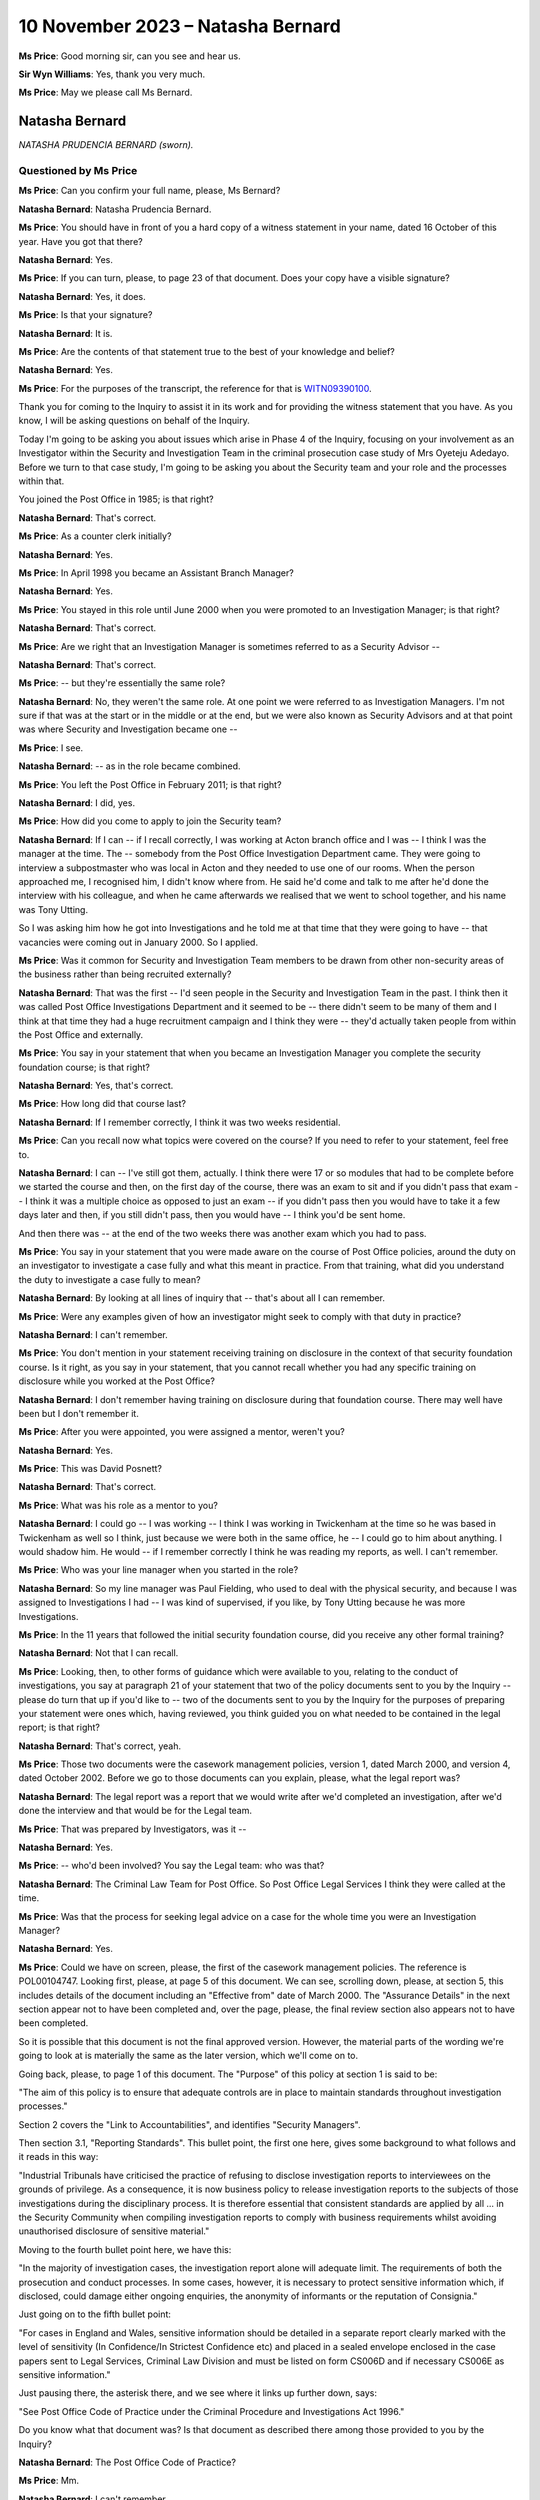 .. raw:: html

   <a id="hearing-link" href="https://www.postofficehorizoninquiry.org.uk/hearings/phase-4-10-november-2023">Official hearing page</a>

10 November 2023 – Natasha Bernard
==================================

.. raw:: html

   <details id="hearing-meta" open>
        <summary>
            <span class="open">Hide video</span>
            <span class="closed">Show video</span>
        </summary>
   <lite-youtube videoid="H-jzneenwbg" params="rel=0"></lite-youtube>
   </details>

**Ms Price**: Good morning sir, can you see and hear us.

**Sir Wyn Williams**: Yes, thank you very much.

**Ms Price**: May we please call Ms Bernard.

Natasha Bernard
---------------

*NATASHA PRUDENCIA BERNARD (sworn).*

Questioned by Ms Price
^^^^^^^^^^^^^^^^^^^^^^

**Ms Price**: Can you confirm your full name, please, Ms Bernard?

.. rst-class:: indented

**Natasha Bernard**: Natasha Prudencia Bernard.

**Ms Price**: You should have in front of you a hard copy of a witness statement in your name, dated 16 October of this year.  Have you got that there?

.. rst-class:: indented

**Natasha Bernard**: Yes.

**Ms Price**: If you can turn, please, to page 23 of that document.  Does your copy have a visible signature?

.. rst-class:: indented

**Natasha Bernard**: Yes, it does.

**Ms Price**: Is that your signature?

.. rst-class:: indented

**Natasha Bernard**: It is.

**Ms Price**: Are the contents of that statement true to the best of your knowledge and belief?

.. rst-class:: indented

**Natasha Bernard**: Yes.

**Ms Price**: For the purposes of the transcript, the reference for that is `WITN09390100 <https://www.postofficehorizoninquiry.org.uk/evidence/witn09390100-natasha-bernard-witness-statement>`_.

Thank you for coming to the Inquiry to assist it in its work and for providing the witness statement that you have.  As you know, I will be asking questions on behalf of the Inquiry.

Today I'm going to be asking you about issues which arise in Phase 4 of the Inquiry, focusing on your involvement as an Investigator within the Security and Investigation Team in the criminal prosecution case study of Mrs Oyeteju Adedayo.  Before we turn to that case study, I'm going to be asking you about the Security team and your role and the processes within that.

You joined the Post Office in 1985; is that right?

.. rst-class:: indented

**Natasha Bernard**: That's correct.

**Ms Price**: As a counter clerk initially?

.. rst-class:: indented

**Natasha Bernard**: Yes.

**Ms Price**: In April 1998 you became an Assistant Branch Manager?

.. rst-class:: indented

**Natasha Bernard**: Yes.

**Ms Price**: You stayed in this role until June 2000 when you were promoted to an Investigation Manager; is that right?

.. rst-class:: indented

**Natasha Bernard**: That's correct.

**Ms Price**: Are we right that an Investigation Manager is sometimes referred to as a Security Advisor --

.. rst-class:: indented

**Natasha Bernard**: That's correct.

**Ms Price**: -- but they're essentially the same role?

.. rst-class:: indented

**Natasha Bernard**: No, they weren't the same role.  At one point we were referred to as Investigation Managers.  I'm not sure if that was at the start or in the middle or at the end, but we were also known as Security Advisors and at that point was where Security and Investigation became one --

**Ms Price**: I see.

.. rst-class:: indented

**Natasha Bernard**: -- as in the role became combined.

**Ms Price**: You left the Post Office in February 2011; is that right?

.. rst-class:: indented

**Natasha Bernard**: I did, yes.

**Ms Price**: How did you come to apply to join the Security team?

.. rst-class:: indented

**Natasha Bernard**: If I can -- if I recall correctly, I was working at Acton branch office and I was -- I think I was the manager at the time.  The -- somebody from the Post Office Investigation Department came.  They were going to interview a subpostmaster who was local in Acton and they needed to use one of our rooms.  When the person approached me, I recognised him, I didn't know where from.  He said he'd come and talk to me after he'd done the interview with his colleague, and when he came afterwards we realised that we went to school together, and his name was Tony Utting.

.. rst-class:: indented

So I was asking him how he got into Investigations and he told me at that time that they were going to have -- that vacancies were coming out in January 2000.  So I applied.

**Ms Price**: Was it common for Security and Investigation Team members to be drawn from other non-security areas of the business rather than being recruited externally?

.. rst-class:: indented

**Natasha Bernard**: That was the first -- I'd seen people in the Security and Investigation Team in the past. I think then it was called Post Office Investigations Department and it seemed to be -- there didn't seem to be many of them and I think at that time they had a huge recruitment campaign and I think they were -- they'd actually taken people from within the Post Office and externally.

**Ms Price**: You say in your statement that when you became an Investigation Manager you complete the security foundation course; is that right?

.. rst-class:: indented

**Natasha Bernard**: Yes, that's correct.

**Ms Price**: How long did that course last?

.. rst-class:: indented

**Natasha Bernard**: If I remember correctly, I think it was two weeks residential.

**Ms Price**: Can you recall now what topics were covered on the course?  If you need to refer to your statement, feel free to.

.. rst-class:: indented

**Natasha Bernard**: I can -- I've still got them, actually.  I think there were 17 or so modules that had to be complete before we started the course and then, on the first day of the course, there was an exam to sit and if you didn't pass that exam -- I think it was a multiple choice as opposed to just an exam -- if you didn't pass then you would have to take it a few days later and then, if you still didn't pass, then you would have -- I think you'd be sent home.

.. rst-class:: indented

And then there was -- at the end of the two weeks there was another exam which you had to pass.

**Ms Price**: You say in your statement that you were made aware on the course of Post Office policies, around the duty on an investigator to investigate a case fully and what this meant in practice.  From that training, what did you understand the duty to investigate a case fully to mean?

.. rst-class:: indented

**Natasha Bernard**: By looking at all lines of inquiry that -- that's about all I can remember.

**Ms Price**: Were any examples given of how an investigator might seek to comply with that duty in practice?

.. rst-class:: indented

**Natasha Bernard**: I can't remember.

**Ms Price**: You don't mention in your statement receiving training on disclosure in the context of that security foundation course.  Is it right, as you say in your statement, that you cannot recall whether you had any specific training on disclosure while you worked at the Post Office?

.. rst-class:: indented

**Natasha Bernard**: I don't remember having training on disclosure during that foundation course.  There may well have been but I don't remember it.

**Ms Price**: After you were appointed, you were assigned a mentor, weren't you?

.. rst-class:: indented

**Natasha Bernard**: Yes.

**Ms Price**: This was David Posnett?

.. rst-class:: indented

**Natasha Bernard**: That's correct.

**Ms Price**: What was his role as a mentor to you?

.. rst-class:: indented

**Natasha Bernard**: I could go -- I was working -- I think I was working in Twickenham at the time so he was based in Twickenham as well so I think, just because we were both in the same office, he -- I could go to him about anything.  I would shadow him.  He would -- if I remember correctly I think he was reading my reports, as well. I can't remember.

**Ms Price**: Who was your line manager when you started in the role?

.. rst-class:: indented

**Natasha Bernard**: So my line manager was Paul Fielding, who used to deal with the physical security, and because I was assigned to Investigations I had -- I was kind of supervised, if you like, by Tony Utting because he was more Investigations.

**Ms Price**: In the 11 years that followed the initial security foundation course, did you receive any other formal training?

.. rst-class:: indented

**Natasha Bernard**: Not that I can recall.

**Ms Price**: Looking, then, to other forms of guidance which were available to you, relating to the conduct of investigations, you say at paragraph 21 of your statement that two of the policy documents sent to you by the Inquiry -- please do turn that up if you'd like to -- two of the documents sent to you by the Inquiry for the purposes of preparing your statement were ones which, having reviewed, you think guided you on what needed to be contained in the legal report; is that right?

.. rst-class:: indented

**Natasha Bernard**: That's correct, yeah.

**Ms Price**: Those two documents were the casework management policies, version 1, dated March 2000, and version 4, dated October 2002.  Before we go to those documents can you explain, please, what the legal report was?

.. rst-class:: indented

**Natasha Bernard**: The legal report was a report that we would write after we'd completed an investigation, after we'd done the interview and that would be for the Legal team.

**Ms Price**: That was prepared by Investigators, was it --

.. rst-class:: indented

**Natasha Bernard**: Yes.

**Ms Price**: -- who'd been involved?  You say the Legal team: who was that?

.. rst-class:: indented

**Natasha Bernard**: The Criminal Law Team for Post Office.  So Post Office Legal Services I think they were called at the time.

**Ms Price**: Was that the process for seeking legal advice on a case for the whole time you were an Investigation Manager?

.. rst-class:: indented

**Natasha Bernard**: Yes.

**Ms Price**: Could we have on screen, please, the first of the casework management policies.  The reference is POL00104747.  Looking first, please, at page 5 of this document.  We can see, scrolling down, please, at section 5, this includes details of the document including an "Effective from" date of March 2000.  The "Assurance Details" in the next section appear not to have been completed and, over the page, please, the final review section also appears not to have been completed.

So it is possible that this document is not the final approved version.  However, the material parts of the wording we're going to look at is materially the same as the later version, which we'll come on to.

Going back, please, to page 1 of this document.  The "Purpose" of this policy at section 1 is said to be:

"The aim of this policy is to ensure that adequate controls are in place to maintain standards throughout investigation processes."

Section 2 covers the "Link to Accountabilities", and identifies "Security Managers".

Then section 3.1, "Reporting Standards". This bullet point, the first one here, gives some background to what follows and it reads in this way:

"Industrial Tribunals have criticised the practice of refusing to disclose investigation reports to interviewees on the grounds of privilege.  As a consequence, it is now business policy to release investigation reports to the subjects of those investigations during the disciplinary process.  It is therefore essential that consistent standards are applied by all ... in the Security Community when compiling investigation reports to comply with business requirements whilst avoiding unauthorised disclosure of sensitive material."

Moving to the fourth bullet point here, we have this:

"In the majority of investigation cases, the investigation report alone will adequate limit. The requirements of both the prosecution and conduct processes.  In some cases, however, it is necessary to protect sensitive information which, if disclosed, could damage either ongoing enquiries, the anonymity of informants or the reputation of Consignia."

Just going on to the fifth bullet point:

"For cases in England and Wales, sensitive information should be detailed in a separate report clearly marked with the level of sensitivity (In Confidence/In Strictest Confidence etc) and placed in a sealed envelope enclosed in the case papers sent to Legal Services, Criminal Law Division and must be listed on form CS006D and if necessary CS006E as sensitive information."

Just pausing there, the asterisk there, and we see where it links up further down, says:

"See Post Office Code of Practice under the Criminal Procedure and Investigations Act 1996."

Do you know what that document was?  Is that document as described there among those provided to you by the Inquiry?

.. rst-class:: indented

**Natasha Bernard**: The Post Office Code of Practice?

**Ms Price**: Mm.

.. rst-class:: indented

**Natasha Bernard**: I can't remember.

**Ms Price**: Going further down the page please, there is, at the bottom of the page, a list of things which would count as sensitive information.

.. rst-class:: indented

**Natasha Bernard**: Mm-hm.

**Ms Price**: Going over the page, please, the first bullet point we have here:

"Heads of Security should ensure that all face reports are vetted for content before copies are supplied for disciplinary purposes."

The next bullet goes on:

"In England and Wales, Legal Services will decide what information will be disclosed to the Defence in compliance with the Criminal Procedure and Investigations Act 1996."

The next bullet point deals with failures in security or operational procedures which are identified in the course of an inquiry.  The bullet point down from that, so the fourth on this page, deals with information concerning procedural failures.  It says this:

"The issue of dealing with information concerning procedural failures is a difficult one.  Some major procedural weaknesses if they become public knowledge have the potential to assist others to commit offences against the Post Office, or to undermine the Prosecution case, or to bring Consignia into disrepute, or to harm relations with major customers such as the DSS or Girobank.  Unless the Offender states that he is aware that accounting weaknesses exist and that he took advantage of them, it is important not to volunteer that option to the Offender during interview.  The usual duties of disclosure under the Criminal Procedure and Investigations Act 1996 still apply."

You said in your statement that you remembered using this document to guide you with what needed to be contained in the legal report when you reviewed it for the purposes of preparing your statement.  Do you now remember the guidance given in this bullet point that we've just read through?  Is that familiar to you?

.. rst-class:: indented

**Natasha Bernard**: No, it's not familiar to me.

**Ms Price**: What do you understand this paragraph to be instructing someone to do, where a major procedural weakness has been identified in the course of an investigation and it had the potential to undermine the prosecution case or bring the business into disrepute?

.. rst-class:: indented

**Natasha Bernard**: It seems like it's saying that you shouldn't bring it up to the suspect offender during an interview, like volunteering that information, because it will give them a way to explain their behaviour.  That's what I'm understanding this to mean.

**Ms Price**: The terminology that was being used in this paragraph to describe someone being investigated for a potential offence is that of an offender, isn't it, on the terms of that paragraph?  Was that the terminology that was used at the time to describe a suspect.

.. rst-class:: indented

**Natasha Bernard**: Suspect offender.

**Ms Price**: Do you understand that paragraph to include an instruction that accounting weaknesses, which might be relevant to the case against the person being interviewed, should not be disclosed to the suspect at least in interview?

.. rst-class:: indented

**Natasha Bernard**: Yes.

**Ms Price**: Could we have on screen, please, version 4 of this "Casework Management" document, which is dated October 2002.  The reference is POL00104777.  Going, please, to page 6 of this document.  We see at the bottom of the page, a little further down, please, the date of October 2002.  In section 5 a bit further up, we have the "Effective date" as being from February 2002 and a last update date of November 2001. Then below that, at section 6, the "Assurance Details" give the last "Assurance Date" as 29 November 2001.

Having looked at both of these documents and having recognised them as the documents that guided you, as you say, on the content of the legal reports, can you help with the way the dates are on this document?

.. rst-class:: indented

**Natasha Bernard**: No, not at all.  I wouldn't have been involved in -- I wouldn't have been involved in drafting any of this.

**Ms Price**: Going back, please, to page 1 of this document and scrolling down a little to the second bullet point, please.  We can see that this second bullet point has changed from the last version we looked at and it says this -- the first bullet point remains materially unchanged.  The second bullet point says:

"As a consequence of this criticism there is now a necessity for Security Managers to prepare two reports, both of which are to be included within the case file.  One report is to be clearly marked 'CONFIDENTIAL': (insert name of business) and addressed to our Legal Services. The second report is to be marked 'CONFIDENTIAL': (insert name of business) and addressed 'For the attention of the Discipline Manager'.  This is known as the Conduct report."

Does that description of those two reports sound right to you in terms of the --

.. rst-class:: indented

**Natasha Bernard**: Yes.

**Ms Price**: -- reports that you made at the time?

Going over the page to page 2, please.  The second bullet point down on this page is also different from the last version, and it says:

"The Prosecution Support Office will ensure that all investigation reports are vetted for content before copies our supplied for disciplinary purposes."

Do you recall there being a Prosecution Support Office which the Post Office Security Team liaised with?

.. rst-class:: indented

**Natasha Bernard**: There was one.  There was something called the Prosecution Support Office but I can't remember where it was.  I can't remember who was in it.

**Ms Price**: One bullet point which remains unchanged in all material respects is the fifth bullet point on this page.  The wording is the same, isn't it, as the paragraph dealing with "information concerning procedural failures" in the last version we looked at, save that "Consignia" has been replaced with "our Business".

Turning, then, to the remainder of the policies you reviewed from those sent to you by the Inquiry to assist with the preparation of your statement, these are the ones listed at paragraph 20 of your statement, if you want to have that in front of you.

In respect of the Post Office policies, you say in your paragraph 21 of your statement that you do not specifically remember them, but you appreciate that you would have been aware of them at the time of your employment, but the Royal Mail Group ones you do not recall any of or you do not think you would have been aware of them at the time of your employment; is that right?

.. rst-class:: indented

**Natasha Bernard**: That's correct, yes.

**Ms Price**: Where were the Post Office policies kept so that Post Office employees could access them?

.. rst-class:: indented

**Natasha Bernard**: So I only really accessed the policies at the start.  I remember during -- either during training, either before training, during training or after training, I can't remember when, it was when we had to look at these a lot. But I don't remember where they were, where they were kept.  I don't remember.

**Ms Price**: One of the documents you list at paragraph 20 of your statement as one that you reviewed when we sent it to you is the "Disclosure of Unused Material -- Criminal Procedure and Investigations Act 1996 Codes of Practice" policy, dated May 2001.  Could we have that on screen, please.  The reference is POL00104762. Did you recognise this document when it was provided to you by the Inquiry for the purposes of preparing your statement?

.. rst-class:: indented

**Natasha Bernard**: I think I recognised the wording as opposed to the actual policy.  Like it was -- the wording was familiar to me.

**Ms Price**: Is it a document you referred to in the same way you referred to the casework management documents, in terms of guiding you?

.. rst-class:: indented

**Natasha Bernard**: Not particularly this document, but perhaps the little blue book that is what I would have in my tackle kit.  So I think that's where I recognised the wording from, as opposed to recognising the actual policy itself.

**Ms Price**: Sorry, can you just say that again?  The which book?

.. rst-class:: indented

**Natasha Bernard**: The CPIA, it was like a light blue, tiny little A5, I don't know, half the size of an A4 -- a little blue book that used to be part of my tackle kit.

**Ms Price**: I'm sorry, can I ask you to explain that expression as well?

.. rst-class:: indented

**Natasha Bernard**: So just all the equipment and stuff that we would take with us, I would have like the Police and Criminal Evidence Act in a pouch, along with the CPIA, small booklet.

**Ms Price**: So we can see from the title that this document covers the disclosure of unused material.

.. rst-class:: indented

**Natasha Bernard**: Mm-hm.

**Ms Price**: It refers in the title to the Criminal Procedure Investigation Act 1996 Codes of Practice.  We can see from the bottom of the page that it's dated May 2001.  Going to the last page, please, page 4.  We can see the last "Assurance Date" is 4 May 2001, although again the "Final Review" box appears empty.

Going back to page 1, please, the "Introduction" here explains that:

"The rules relating to the disclosure of unused material to the Defence are laid down in the Criminal Procedure and Investigations Act 1996.

"In light of the Human Rights Act 1998 the Attorney General has issued new guidelines on the disclosure of unused material.  The Guidelines clarify the responsibilities of Investigators, Disclosure Officers, Prosecutors and Defence Practitioners."

Then further down the page, please, the "General Principles" section.  There's a section here for "Investigators and Disclosure Officers" and an Investigator is defined at that first bullet point as:

"An Investigator [being] a person involved in the conduct of a criminal investigation involving Consignia.  All Investigators have a responsibility for carrying out the duties imposed on them under this Code, including in particular recording information, and retaining records of information and other material."

At the second bullet point we have this:

"Investigators and Disclosure Officers must be fair and objective and must work together with prosecutors to ensure that disclosure obligations are met.  A failure to take action leading to proper disclosure may result in a wrongful conviction.  It may alternatively lead to a successful abuse of process argument or an acquittal against the weight of the evidence."

The third bullet point:

"In discharging their obligations under the statute, code, common law and any operational instructions, investigators should always err on the side of recording and retaining material where they have any doubt as to whether it may be relevant."

Moving, then to the second bullet point on this page:

"The Disclosure Officer is the person responsible for examining material retained during an investigation, revealing material to Legal Services during the investigation and any criminal proceedings resulting from it, and certifying to Legal Services that he has done this.  Normally the Investigator and the Disclosure Officer will be the same person."

Do you recall that being the case, that the Investigator and the Disclosure Officer in a case were usually the same person?

.. rst-class:: indented

**Natasha Bernard**: No.  I never saw myself as a Disclosure Officer; I just saw myself as an Investigator but, according to this, I was both.

**Ms Price**: You say similarly in your statement that you cannot recall having any official role in relation to disclosure, other than sourcing and providing documents as and when requested. Should we take that to mean that you do not recall having been the Disclosure Officer in the cases you investigated?

.. rst-class:: indented

**Natasha Bernard**: Yes.

**Ms Price**: Having now seen the documents provided to you by the Inquiry, do you accept that, at least on some occasions, you were the Disclosure Officer in cases you were investigating?

.. rst-class:: indented

**Natasha Bernard**: Yes, I accept that now.

**Ms Price**: Going down the page, please, to the bullet point about halfway down the page, under the section in bold, this covers Disclosure Officers making sure that descriptions by Disclosure Officers in non-sensitive schedules are clear.  Then the bullet point below this says this:

"Disclosure Officers must specifically draw material to the attention of the Prosecutor for consideration where they have any doubt as to whether it might undermine the prosecution case or might reasonably be expected to assist the Defence disclosed by the accused."

At the time you were an Investigator, did you understand that you had a duty specifically to draw material to the attention of the prosecutor, where you were the Disclosure Officer, where you were in any doubt as to whether something might undermine the prosecution case or assist the defence?

.. rst-class:: indented

**Natasha Bernard**: Sorry, can you repeat that?

**Ms Price**: I'm sorry, it was a very long question.  At the time, when you were an Investigator, did you understand you to have a duty to draw material to the attention of the prosecutor where you were in any doubt as to whether it might undermine the prosecution case or assist the defence?

.. rst-class:: indented

**Natasha Bernard**: I think at the time I may not have understood it fully.  After leaving the Post Office, I went and had -- I had another job and then I decided that I wanted to get a qualification, and it was only after -- it was only doing the qualification that I think I got a better understanding of disclosing information to -- that would undermine the prosecution or assist the defence.

**Ms Price**: The bullet point below that reads:

"Disclosure Officers must seek the advice and assistance of prosecutors when in doubt as to their responsibility, and must deal expeditiously with requests by the prosecutor for further information on material which may lead to disclosure."

Who was the prosecutor in cases you investigated on behalf of the Post Office?

.. rst-class:: indented

**Natasha Bernard**: I'm guessing it would have been the Criminal Law Team, but then the prosecutor was -- I just remember Bell -- I think it was Bell Yard, that's where all the barristers were.  I don't know.

**Ms Price**: In the context of this instruction, in this document, it may be that you never went to the prosecutor to ask but, had you had a disclosure query and you'd been looking for someone to ask who was the prosecutor, who would you have gone to?

.. rst-class:: indented

**Natasha Bernard**: I would probably have asked, if I didn't -- if I was unsure where to put something when I was preparing a committal, it would be my colleagues or the Criminal Law Team or a manager.

**Ms Price**: Were you ever in any doubt about your responsibilities as they related to disclosure?

.. rst-class:: indented

**Natasha Bernard**: I don't think I fully understood, at the time, about disclosure.  I can't -- I can't really remember.

**Ms Price**: It is not referenced in this document but were you aware, when you were an Investigator, that there was an obligation on a criminal investigator to pursue lines of inquiry which pointed away from the guilt of the suspect?

.. rst-class:: indented

**Natasha Bernard**: Yes.

**Ms Price**: Turning then to the process which was followed from the start of an investigation to a prosecution being brought, you say at paragraph 18 of your statement that there was another team within the Post Office, you refer to this team as the Casework Function Team, what was that team's role?

.. rst-class:: indented

**Natasha Bernard**: I think that was the Casework Management Team and all the cases, I think, used to start, not necessarily there, because if something was reported to a line manager, then they may raise the case themselves and then inform the Casework Management Team.  But there was a team who kind of dealt with all the admin, so that when the cases will come from there, they would go to your line manager, they would then assign an Investigator and then, during the course of the investigation, the -- you may send the file back to the Casework team who would then put a memo in and then send it to the Criminal Law Team.

.. rst-class:: indented

I didn't -- I don't know what their processes were but I think that's what their -- that's what they spent their time doing.

**Ms Price**: Where a case involved a shortfall having been identified in a branch on audit, you say in your statement that the Investigation Team would get a call from the Audit Team.  Can you explain, please, what happened after that call, from an investigatory perspective?

.. rst-class:: indented

**Natasha Bernard**: So the audit -- I'm not sure if the Audit Team contacted the Casework Management Team or their line manager, who then may then escalate things but, once the call came into the Investigation team leader, it would be up to that team leader to assign -- ask an Investigator to go to the office to conduct the investigation.

**Ms Price**: You say in your statement at paragraph 15 that your role included carrying out interviews under caution of those accused of a criminal offence and you had full training on this.  Can you explain, please, what the training covered and what process you followed in your interviews? If you need to refer to paragraph 15, please do.

.. rst-class:: indented

**Natasha Bernard**: I can't remember.  I know one of the modules covered -- I think it covered interviews. I believe, during the actual training, the residential training -- I can't remember specifically about interviews.

**Ms Price**: You say in your statement that you would always inform the individual of their right to legal representation and a friend?

.. rst-class:: indented

**Natasha Bernard**: Yes.

**Ms Price**: Do you recall that?

.. rst-class:: indented

**Natasha Bernard**: Yes, I do recall that.

**Ms Price**: In general terms, do you recall there ever being an occasion when a suspect said something in interview which led to further enquiries being made by you as the Investigator?

.. rst-class:: indented

**Natasha Bernard**: I don't recall.

**Ms Price**: You don't recall whether that happened or you don't recall making further enquiries when someone said something or raised something in an interview?

.. rst-class:: indented

**Natasha Bernard**: I'm just trying to think of something specific and I can't think -- there's nothing that comes to mind but I'm sure there probably were occasions when that happened but I can't think of any -- I can't think of an example right now.

**Ms Price**: Coming, then, to the reports which you completed once an investigation was done, it appears from your statement that you recall there being at least two different reports produced by Investigators, and that's in line with the second Casework Management policy we looked at.

.. rst-class:: indented

**Natasha Bernard**: Yes.

**Ms Price**: You say at paragraph 11 you would write a report to the Contracts and Services Manager, and that was the conduct report, was it?

.. rst-class:: indented

**Natasha Bernard**: Yes.

**Ms Price**: That report was only allowed to contain facts about what happened and not an opinion?

.. rst-class:: indented

**Natasha Bernard**: That's correct, yes.

**Ms Price**: But you would also write a report to the Criminal Law Team --

.. rst-class:: indented

**Natasha Bernard**: Yes.

**Ms Price**: -- in which you could express an opinion on next steps, including a recommendation on charges; is that right?

.. rst-class:: indented

**Natasha Bernard**: Yes.

**Ms Price**: Did you have any training in criminal law to assist you in making recommendations on charges?

.. rst-class:: indented

**Natasha Bernard**: Not that I can recall.

**Ms Price**: Can you recall what test you were applying when making recommendations on charges?

.. rst-class:: indented

**Natasha Bernard**: If you'd have asked me this question without me having seen any of the documents, then I wouldn't be able to answer but, having read this, I can recall from this information the public interest test.

**Ms Price**: You say at paragraph 17 of your statement that, ultimately, any charging decision was up to the Criminal Law Team; is that right?

.. rst-class:: indented

**Natasha Bernard**: Yes, that's correct.

**Ms Price**: You reference at paragraph 11 that you thought you produced a third type of report but you can't recall now the content or purpose of that third report.  Does that remain the case or have you remembered anything further about this since preparing your statement?

.. rst-class:: indented

**Natasha Bernard**: I was convinced that there were three reports and -- but, having looked at the information, it's probably why I can't remember because there wasn't a third report.  It may have been -- I always, I just always thought there was three. I don't know -- I think I was probably wrong.

**Ms Price**: You say at paragraph 16 of your statement that, once you had written your legal report, you would submit it to the Criminal Law Team with the relevant documents?

.. rst-class:: indented

**Natasha Bernard**: Mm-hm.

**Ms Price**: Was there a checklist of steps to take and what information to obtain or any other guidance to ensure that all relevant information was sent to the Criminal Law Team?

.. rst-class:: indented

**Natasha Bernard**: I think there was something.  Now, I don't know if it was a policy or if it was something that had been made or created by a member of the Security and Investigation Team.  So like an aid for us to follow.  But I can recall that there was something but I don't know who generated it or created it.

**Ms Price**: Can you remember what it said?

.. rst-class:: indented

**Natasha Bernard**: It was similar to the Casework Management policy, so I'm guessing it was probably -- it was based on that.

**Ms Price**: As a matter of practice, what documents would you provide to the Criminal Law Team?

.. rst-class:: indented

**Natasha Bernard**: So the report; any exhibits; any witness statements that had been taken; things like notebook entries; if the customer -- sorry, if the person being interviewed had made any significant statement; any kind of schedules that had been prepared to reflect the evidence.

**Ms Price**: Were the Criminal Law Team reliant on Investigation Managers to identify potential sources of information and documents that were relevant for disclosure?

.. rst-class:: indented

**Natasha Bernard**: Yeah, I'd expect so.

**Ms Price**: Could we have on screen, please, paragraph 19 of Ms Bernard's statement, that's `WITN09390100 <https://www.postofficehorizoninquiry.org.uk/evidence/witn09390100-natasha-bernard-witness-statement>`_. It's page 5 of that document -- a little further down, just to paragraph 19.

You say here:

"Once we had carried out the investigation, we would submit the case to the Criminal Law Team who would look at the evidence and draft advice on prosecution.  If prosecution was going ahead, we would prepare the committal and issue the summons."

Who decided whether a prosecution was going ahead?

.. rst-class:: indented

**Natasha Bernard**: The Criminal Law Team or -- I don't know if it was down to a particular person.  I remember vaguely prosecution authority but that's not from memory, that's only through reading this bundle.  So it would come from them whether we were going to prosecute.

**Ms Price**: Sorry it would come from who?

.. rst-class:: indented

**Natasha Bernard**: The Criminal Law Team in their advice.

**Ms Price**: Did that change at all, as far as you can recall, in the 11 years you were an Investigation Manager?

.. rst-class:: indented

**Natasha Bernard**: I don't recall.

**Ms Price**: Can you recall any times where the Criminal Law Team recommended that no further action be taken in respect of the case?

.. rst-class:: indented

**Natasha Bernard**: Are you talking specifically about audit shortages, or any?

**Ms Price**: Well, any cases across the board, to start with?

.. rst-class:: indented

**Natasha Bernard**: Yes, I think -- I can't remember specifically but, yes, I'm sure there was.

**Ms Price**: Can you remember any audit shortages --

.. rst-class:: indented

**Natasha Bernard**: Where?

**Ms Price**: -- cases where the Criminal Law Team advised no further action, as opposed to prosecution?

.. rst-class:: indented

**Natasha Bernard**: I wouldn't be able to name a case, no.

**Ms Price**: In terms of your involvement in disclosure after the decision had been made to proceed to prosecution, you say in your statement that the Criminal Law Team would list additional documents and evidence that they required and it was your job to source and provide this.  Other than responding to requests from them for documents, did the Investigation Team conduct any further evidential inquiries themselves of their own initiative, after the decision had been made to proceed with the prosecution?

.. rst-class:: indented

**Natasha Bernard**: I think then an Investigator would -- if there was something that they felt needed to be included that wasn't listed in the advice, that they would do that, yes.

**Ms Price**: Could we have on screen, please, document reference POL00026980.

This is a "Schedule of Sensitive Material", which appears to have been prepared by you when acting in the role of Disclosure Officer.  So we can see your name at the bottom there and the declaration at the top:

"The Disclosure Officer believes that the following material, which does not form part of the prosecution case, IS SENSITIVE."

The copy on screen has the signature redacted out but I understand you've been provided with a copy without the redaction; is that right?

.. rst-class:: indented

**Natasha Bernard**: That's correct, yes.

**Ms Price**: Can you confirm, please, that it is your signature underneath the redaction?

.. rst-class:: indented

**Natasha Bernard**: Yes, I can confirm that.

**Ms Price**: This document is dated 15 January 2010.  There's just one item listed on this schedule and in the "Description" column it is:

"Article relating to integrity of Horizon system, supplied with accompanying letter by defendant."

Can you recall anything about this article now?

.. rst-class:: indented

**Natasha Bernard**: No.

**Ms Price**: Would you have read the article, given that you were providing comment on it in this document?

.. rst-class:: indented

**Natasha Bernard**: If I was supplied with it I would like to think that I read it, yes.

**Ms Price**: The reason that this was said to be sensitive was that it could be used as mitigation, ie to blame Horizon system for loss.  On the face of this, if a document were thought potentially to benefit the defence in this way, was this not a case for disclosure, as opposed to against it?

.. rst-class:: indented

**Natasha Bernard**: I would say, yes, now.

**Ms Price**: The placing of an item on a sensitive schedule meant that the defence would not be made aware of it.  Did you understand that at the time, in general, about sensitive schedules?

.. rst-class:: indented

**Natasha Bernard**: Yes, but, looking at this, I thought this had come from the defence.

**Ms Price**: Was the only sensitivity here that the article was unhelpful to the Post Office?

.. rst-class:: indented

**Natasha Bernard**: I don't know.

**Ms Price**: Was this the first time that you became aware of anyone questioning the Horizon system and blaming it for loss or had you been made aware of this before?

.. rst-class:: indented

**Natasha Bernard**: I don't recall.  I don't recall when I learned about the Horizon system.  If I hadn't have seen this, I would have probably said that I didn't know about it until after I left.

**Ms Price**: Setting aside the fact that this document appears to have come from the defendant, do you recognise now that the justification given on this schedule was not a proper justification for the inclusion of material on a sensitive schedule?

.. rst-class:: indented

**Natasha Bernard**: Yes.

**Ms Price**: Sir, if it is convenient to you, may I ask that we take the morning break a little early.  I've just finished one topic and the next topic is a little lengthier.

**Sir Wyn Williams**: Yes, by all means.  So what's the time by now?  Well, we'll call it 10.55, so 11.10?

**Ms Price**: Yes, sir, thank you.

**Sir Wyn Williams**: Fine.

*(10.53 am)*

*(A short break)*

*(11.10 am)*

**Ms Price**: Hello, sir.  Can you see and hear us?

**Sir Wyn Williams**: Yes, thank you.

**Ms Price**: Could we have on screen, please, paragraph 38 of Ms Bernard's statement.  That is `WITN09390100 <https://www.postofficehorizoninquiry.org.uk/evidence/witn09390100-natasha-bernard-witness-statement>`_, page 13 of that document. Paragraph 38 reads:

"I can also recall having training on how the Horizon system worked and that it essentially worked as a giant calculator."

This description of Horizon as a giant calculator, where or who did that come from?

.. rst-class:: indented

**Natasha Bernard**: That was just how we referred to it.

**Ms Price**: What did you understand by that?

.. rst-class:: indented

**Natasha Bernard**: That it was just like a calculator.  You know, whatever you put into it, it calculated it and threw it out.

**Ms Price**: What did your training on Horizon consist of?

.. rst-class:: indented

**Natasha Bernard**: So to start with, when I first joined the Post Office, there wasn't any Horizon or anything. I don't remember when but there was a system called ECCO that came next and I was very familiar with that, and then, when I was working at Acton and I was -- Acton branch office, and I was due to start working as an Investigator in the June, I don't remember if Horizon had come in to Acton at that point.

.. rst-class:: indented

When I started work as an Investigator, I think it was a case -- it wasn't formal training, I think it was a case of just going -- I used to work at Croydon, the offices there and there was a branch office downstairs.  And I think it was a case of just arranging with the Branch Manager to go and sit behind someone for a few days.  So it was just sitting next to somebody and watching them.  There was no -- it wasn't -- as far as I can recall.

**Ms Price**: You say in your statement that, when you were investigating an investigation for a shortfall, you would usually request :abbr:`ARQ (Audit Record Query)` data from Fujitsu as part of your investigation and that you did that as a matter of course.  Do you recall, though, there being a limit on the number of ARQ requests which could be provided by Fujitsu?

.. rst-class:: indented

**Natasha Bernard**: Yes.

**Ms Price**: Do you ever recall being told you could not have the :abbr:`ARQ (Audit Record Query)` data in a case because of those limits?

.. rst-class:: indented

**Natasha Bernard**: Not that you couldn't have it but that you might have to wait until the following month.  I think it was -- there was a limit to the amount that could be requested during a particular period. So you may have to wait until the start of the next period to request something.

**Ms Price**: You say at paragraph 46 of your statement, and if we can go to that, please, this is page 15, you say:

"I cannot recall whether or not the data was provided to the subpostmaster but I assume that it would have been during disclosure.  If relevant, an extract from a report might be provided to the Criminal Law Team within the investigation documents."

So you assume that it would have been provided during disclosure.  Do you know that that was the case?

.. rst-class:: indented

**Natasha Bernard**: No.  I can only assume that it was -- that -- provided to the subpostmaster.

**Ms Price**: You say that an extract was provided to the Criminal Law Team rather than the full :abbr:`ARQ (Audit Record Query)` data. So can you just explain what that extract might be?

.. rst-class:: indented

**Natasha Bernard**: So this could be anything, not just necessarily :abbr:`ARQ (Audit Record Query)` data.  It could be a schedule that was prepared, it could be, let's say, an extract -- if we had -- at the time of the audit, we'd asked the auditor to run off the reports from the Horizon system, it may be that you'd look through it and you might just photocopy an extract from that.

**Ms Price**: From Fujitsu, you recall dealing with Penny Thomas but not Gareth Jenkins; is that right?

.. rst-class:: indented

**Natasha Bernard**: That's correct.

**Ms Price**: How often would you speak to Penny Thomas?

.. rst-class:: indented

**Natasha Bernard**: I don't know.  Not on a regular basis.

**Ms Price**: Was she the person that you regularly spoke to when you asked for :abbr:`ARQ (Audit Record Query)` data?

.. rst-class:: indented

**Natasha Bernard**: Do you know, I don't remember how we had to request the information.  I don't think it involved a phone call.  There was probably a process in place but I don't remember what that process was.  I can't imagine it was phoning her and asking her.

**Ms Price**: Just trying to understand the context in which you recall dealing with Penny Thomas, can you help with that at all?

.. rst-class:: indented

**Natasha Bernard**: I remember speaking to her and I know I met her but I can't recall what the conversation was about or ...

**Ms Price**: In cases involving Horizon data, how was a financial loss or shortfall proved?

.. rst-class:: indented

**Natasha Bernard**: The auditors would verify the cash and stock that was on hand at the audit, and then that would be compared to what the Horizon system says and the difference would either show an over or a short.  That's my understanding.

**Ms Price**: David Posnett was your mentor.

.. rst-class:: indented

**Natasha Bernard**: Mm-hm.

**Ms Price**: Did he remain your mentor for the whole time you were an Investigator?

.. rst-class:: indented

**Natasha Bernard**: No, he would be somebody, as well as anybody else in the Investigation Team.  I could go to any one of them.

**Ms Price**: Did he ever discuss with you any problems with the functioning of the Horizon system?

.. rst-class:: indented

**Natasha Bernard**: I don't recall that.

**Ms Price**: Did he or anyone else ever discuss with you the potential for problems with the system to impact upon a subpostmaster's ability to balance in branch?

.. rst-class:: indented

**Natasha Bernard**: I don't remember any conversations about the Horizon system.

**Ms Price**: It may follow but were you ever aware, in the time you were an Investigator with the Post Office, that balancing problems could result from bugs, errors or defects in the system?

.. rst-class:: indented

**Natasha Bernard**: No.

**Ms Price**: I'd like to turn, please, to your involvement in the investigation of Mrs Adedayo.  You say in your statement that you have no direct memory of this case.  Does that remain the case now?

.. rst-class:: indented

**Natasha Bernard**: Yes.

**Ms Price**: Having seen the documents sent to you by the Inquiry, can you explain, please, how you came to be involved in Mrs Adedayo's case?

.. rst-class:: indented

**Natasha Bernard**: I think -- looking at the documentation, I was asked to attend the office.  I don't know who asked me but I was asked to go and attend the office.  I don't remember how I got there. I don't remember if I took a train or if somebody picked me up.  I don't remember at all.

**Ms Price**: You cover your involvement in your statement starting at paragraph 54, so please do have that in front of you if it would help.  It appears from paragraph 54 and the underlying documents, that you went to the branch on 5 September 2005 to commence an investigation after the audit identified an apparent shortfall of £52,864.08. It's the figure you give in your statement.  Is it right that you attended with your colleague, Adrian Morris?

.. rst-class:: indented

**Natasha Bernard**: Yes, that's correct.

**Ms Price**: You say that you introduced yourself to Mrs Adedayo, do you know what you would have said to her about your role?

.. rst-class:: indented

**Natasha Bernard**: That we're here to talk to her about the audit shortage, probably something like that.

**Ms Price**: You say she agreed to a voluntary interview. What steps did you take to investigate the case before you interviewed Ms Adedayo?

.. rst-class:: indented

**Natasha Bernard**: I would probably have spoken to the auditors. I don't recall.

**Ms Price**: Did you seek to obtain any evidence before the interview?

.. rst-class:: indented

**Natasha Bernard**: I don't -- I can't remember.  I don't know.

**Ms Price**: It appears from the content of the interview that you were in possession of a note which was signed by Mrs Adedayo and witnessed by the auditor on the day of the audit.  Have you now seen a copy of that note?

.. rst-class:: indented

**Natasha Bernard**: Yes.

**Ms Price**: Was this provided to you by the auditor on the day of the audit?

.. rst-class:: indented

**Natasha Bernard**: That's what I would assume, yes.

**Ms Price**: Can we have that note on screen, please.  It is OADE0000001.  We see at the bottom left there "Witnessed by JR Valan".  That was the Auditor, was it?

.. rst-class:: indented

**Natasha Bernard**: Well, it says "Deepak".  I don't know who JR Valan is.  I'm guessing.  I think it says Deepak Valani.

**Ms Price**: We have the audit report from 5 September and that is signed by the Branch Auditor Deepak Valani --

.. rst-class:: indented

**Natasha Bernard**: Mm-hm.

**Ms Price**: -- and we can see that it is signed, although that signature is redacted, by Mrs Adedayo a little further down.

At the top of this note, Mrs Adedayo used the word "confessed".  It says, "confessed the auditor".  Was it usual for a subpostmaster to sign confession documents in front of an Auditor on the day of an audit revealing a shortfall?

.. rst-class:: indented

**Natasha Bernard**: I've known Auditors in the past who, if the subpostmaster says something, they may either write a note at the time or ask the person making the statement to write it out at the time.

**Ms Price**: There are obvious problems, are there not, with this being done on the spot like this, before a subpostmaster has had the opportunity to consider the position or take legal advice; would you agree with that?

.. rst-class:: indented

**Natasha Bernard**: I wasn't there when -- I don't know what the circumstances of this was.  I wasn't there.

**Ms Price**: Did you ask what the circumstances were?

.. rst-class:: indented

**Natasha Bernard**: I don't remember.

**Ms Price**: Because Auditors are not trained in the conduct of criminal investigations, are they, and none of the safeguards of an interview are present in these circumstances --

.. rst-class:: indented

**Natasha Bernard**: Mm-hm.

**Ms Price**: -- are they?

.. rst-class:: indented

**Natasha Bernard**: I agree with that, yeah.

**Ms Price**: Do you recall being told anything by the Auditor about the circumstances in which this note came into being?

.. rst-class:: indented

**Natasha Bernard**: I don't remember.

**Ms Price**: Did you give any consideration to the possibility that an Auditor may have said or done something that made both the written note and the subsequent confession in interview unreliable?

.. rst-class:: indented

**Natasha Bernard**: No.

**Ms Price**: Coming to the interview, you have said in your statement that your practice was always to inform an individual being interviewed of their right to legal representation and a friend. What did you say to Mrs Adedayo about her legal rights at the start of and during the interview? I think you've had the opportunity to read the transcripts of that interview now.

.. rst-class:: indented

**Natasha Bernard**: I'm sorry, can you say that again?

**Ms Price**: Putting it a different way.  In this case, did you do that?  Did you tell Mrs Adedayo about her legal rights at the start of the interview?

.. rst-class:: indented

**Natasha Bernard**: Er ...

**Ms Price**: We can look to that interview, if it helps you.

.. rst-class:: indented

**Natasha Bernard**: Yes, please.  I mean, yes, I would say I did, without looking at it.

**Ms Price**: So the reference is `POL00066742 <https://www.postofficehorizoninquiry.org.uk/evidence/pol00066742-note-oyeteju-adedayo-interview>`_.

.. rst-class:: indented

**Natasha Bernard**: Yeah.

**Ms Price**: Starting on page 3 of that document, going about halfway down and in bold, by Natasha Bernard at 00.01.43, you appear to be providing the caution.

.. rst-class:: indented

**Natasha Bernard**: Mm-hm.

**Ms Price**: Do you have the hard copy in front of you?

.. rst-class:: indented

**Natasha Bernard**: Yes, I do.

**Ms Price**: You do.  Do you want to just have a look through and check if you can answer the question based on having a look?  Looking, for example, at page 7, if we can have page 7 on the screen as well, please.

Further down the page, please.

.. rst-class:: indented

**Natasha Bernard**: Yeah, she was offered a solicitor.

**Ms Price**: I'm sorry, your answer wasn't quite caught there by -- it won't be caught by the transcriber. Can you say that again?

.. rst-class:: indented

**Natasha Bernard**: She was offered -- yeah, she was asked if she wanted to speak to a solicitor or if she wanted legal representation.

**Ms Price**: The note which we've just looked at, you asked Mrs Adedayo to read that note out in her interview, didn't you?  If we need to go to that section of interview, we can.

.. rst-class:: indented

**Natasha Bernard**: Yes, please.

**Ms Price**: It's page 25 of the document we just had up `POL00066742 <https://www.postofficehorizoninquiry.org.uk/evidence/pol00066742-note-oyeteju-adedayo-interview>`_, page 25, please.

.. rst-class:: indented

**Natasha Bernard**: Oh, yes.

**Ms Price**: So you say, three entries down:

"Yeah, I've got that note here in front of me.  Can you read it out for me please?"

Mrs Adedayo does read it out.

.. rst-class:: indented

**Natasha Bernard**: Mm-hm.

**Ms Price**: Just beneath that, you say:

"All right, and you signed that?"

The response is, "Yup".

"You agree you wrote that?

"Yes, oh yes."

Then you note it's been witnessed by the Auditor.  Over the page:

"Okay, he's signed that as well."

.. rst-class:: indented

**Natasha Bernard**: Mm-hm.

**Ms Price**: Looking further down that page, did you ask Mrs Adedayo about the circumstances in which the note came to be written and witnessed by the Auditor?

.. rst-class:: indented

**Natasha Bernard**: It doesn't appear so, no.

**Ms Price**: Did you ask her whether what she said in it was correct?

.. rst-class:: indented

**Natasha Bernard**: I don't think so.

**Ms Price**: But you did, on page 26, if we can go to the top of the page again, please, three entries down, give Mrs Adedayo an opportunity to explain the shortage that we have in the Post Office Accounts.

.. rst-class:: indented

**Natasha Bernard**: Sorry, can you say that again?

**Ms Price**: Yes.  Yes, that third entry there says:

"Okay, um, well what I want to do now, is to give you an opportunity to explain erm, the shortage that we have in the post office accounts."

So you were giving her an opportunity to explain the shortage.

.. rst-class:: indented

**Natasha Bernard**: Yes.

**Ms Price**: Before you asked that question -- or at any point before this -- did you explain to Mrs Adedayo what the basis was for saying there was a shortage?

.. rst-class:: indented

**Natasha Bernard**: No, it doesn't appear so.

**Ms Price**: What explanation was given by Mrs Adedayo in this interview to you?

.. rst-class:: indented

**Natasha Bernard**: The explanation for?

**Ms Price**: For the shortage?

.. rst-class:: indented

**Natasha Bernard**: The shortage?  That she'd used the money to pay people that she'd borrowed money from.

**Ms Price**: Did you manage to pinpoint with any precision what amounts Mrs Adedayo was saying were paid to her lenders and when?

.. rst-class:: indented

**Natasha Bernard**: Only from what's in the tape summary.  So it seems like there was £10,000 initially, followed by two amounts of £20,000, during the months just before the audit shortage was identified.

**Ms Price**: Did you seek any further evidence following the interview with Mrs Adedayo as to the payments of those amounts?

.. rst-class:: indented

**Natasha Bernard**: I'm sorry, I don't know what you mean.

**Ms Price**: Did you ask Mrs Adedayo for any documentation relating to the payment of those sums?

.. rst-class:: indented

**Natasha Bernard**: During the interview.

**Ms Price**: After the interview, did you make any further enquiries?

.. rst-class:: indented

**Natasha Bernard**: I can't remember.

**Ms Price**: Was any data sought from Horizon -- sorry, was any data sought from Fujitsu in this case, whether any :abbr:`ARQ (Audit Record Query)` data or other type of data?

.. rst-class:: indented

**Natasha Bernard**: I don't know if there was but if, there was, it would have been -- it would have made up part of the case file.  It would have been in the exhibits.

**Ms Price**: You wrote your report for the Criminal Law Team after the interview.  Can we have that on screen, please.  It is `POL00044366 <https://www.postofficehorizoninquiry.org.uk/evidence/pol00044366-report-theftfalse-accounting-oyeteju-adedayo>`_, and if we can go, please, to the fifth page of that. Scrolling down, please, you can see your name there and the date of 8 September 2005.  Going back to the first page, please and scrolling down a bit, we can see there the identification of the "Designated Prosecution Authority" --

.. rst-class:: indented

**Natasha Bernard**: Mm-hm.

**Ms Price**: -- who is listed as Tony Utting.

.. rst-class:: indented

**Natasha Bernard**: Mm-hm.

**Ms Price**: Is that right?

.. rst-class:: indented

**Natasha Bernard**: Yes, it is.

**Ms Price**: The discipline manager is Keith Long.  Have you reviewed this document for the purposes of preparing your statement?  Have you read it?

.. rst-class:: indented

**Natasha Bernard**: I read it but I don't know if I read it before or after we did the -- I think probably during the witness statement, yes.

**Ms Price**: Okay.  But you have, at this point in time, read it --

.. rst-class:: indented

**Natasha Bernard**: I've read it, yes.

**Ms Price**: -- since the Inquiry sent it to you?

.. rst-class:: indented

**Natasha Bernard**: Yes.

**Ms Price**: You gave a recommendation as to charge in this report and, if we can turn to page 5 of the document, it's one line at the top:

"Given the admissions made by Mrs ADEDAYO there is no reason why she should not be charged with false accounting."

What was the basis for this conclusion?

.. rst-class:: indented

**Natasha Bernard**: I would probably have looked at false accounting and see if it met all the points, if that makes sense.

**Ms Price**: Mrs Adedayo having said what she did in interview and having read the note, as far as you were concerned, was that the end of the enquiries into the shortfall?

.. rst-class:: indented

**Natasha Bernard**: I don't remember.

**Ms Price**: Mrs Adedayo was prosecuted following advice from the Criminal Law Team in this case.  What further involvement did you have in the case once this decision was made?  If you need to refer to your statement, please do.

.. rst-class:: indented

**Natasha Bernard**: Is this after -- are you asking after she was prosecuted?

**Ms Price**: Yes.

.. rst-class:: indented

**Natasha Bernard**: I don't recall having anything further to do, unless there was any kind of financial investigation afterwards.

**Ms Price**: If you can look, please, to paragraph 67 of your statement.

If we can have that up, please, on screen it's `WITN09390100 <https://www.postofficehorizoninquiry.org.uk/evidence/witn09390100-natasha-bernard-witness-statement>`_, page 21, please.

Just before we come to paragraph 67 you, say at paragraph 66:

"I do not think that I was the Disclosure Officer in this case and I cannot remember ever holding this official title."

We've been to the other schedule and I think you've revised your evidence on that point.

Do you remember giving any consideration to disclosure in this case?

.. rst-class:: indented

**Natasha Bernard**: I don't remember.

**Ms Price**: Paragraph 67, you refer here to a memo from Debbie Helszajn, which states that:

"... Mrs Adedayo appeared at Chatham Magistrates Court on 19 January 2006 and pleaded guilty to the three charges and accepted the further offences set out in the Schedule of TICs.  She advises that I should attend the sentencing hearing.  This was a normal course of action as all Investigation Managers were asked to attend sentencing hearings and write something up after the sentencing to conclude the case.  I have no direct memory of the sentencing hearing and therefore cannot confirm whether or not I did actually attend.  However, it would not have been unusual for me to arrange for someone else from the team to go in my place if I could not attend."

Can we take it that you can't help any further than that as to whether you actually did attend the sentencing?

.. rst-class:: indented

**Natasha Bernard**: I don't think I did because -- but then I don't know.  I've seen in the documentation there was some reference to somebody doing a full report and I think that person was called John Thornewell, following -- so I think maybe -- it wasn't unusual -- because I lived in Croydon and this was Maidstone or somewhere, that Legal Services may have said that we're going to be sending somebody anyway.  So I don't remember going.

**Ms Price**: You have now, I think, read the statement from Mrs Adedayo that she gave for the purposes of this Inquiry and read the transcript of her evidence given in the Human Impact hearings; is that right?

.. rst-class:: indented

**Natasha Bernard**: Yes.

**Ms Price**: Could we have the transcript of Mrs Adedayo's oral evidence to the Inquiry on screen, please. It is INQ00001039.  I'm going, please, to page 21 of that document.

There are some internal page numbers on the bottom of each of the four squares of this page. At internal page 81, Mrs Adedayo was asked about her interview with you and Adrian Morris.  At the top of page 82, she is asked what evidence was produced to her to evidence the shortfall and she says underneath that, three lines down:

"... the cash accounts, the report from the computer [that] was the only thing they showed me ..."

Then she is asked this is line 13:

"Did you ask whether anyone else had experienced discrepancies?"

The answer was this:

"I did.  When we went downstairs and the argument was going backwards and forwards I turned around and I said, 'Has anyone else experienced this?'  They turned around, they said 'Have you heard of it?  Have you heard of it anywhere?'  I said 'No', which is true, 'I didn't hear anything about it'.  They said, 'Well, there you are, it's peculiar to you'.

"And that was when I thought, 'In the whole of the United Kingdom only me?'  I didn't know what to do.  That was when I started inventing the story because if I'm the only one in the United Kingdom, who is going to listen to me?"

Can you recall a conversation to this effect happening before the interview or at any point?

.. rst-class:: indented

**Natasha Bernard**: Not at all.

**Ms Price**: Are you saying that that conversation didn't happen or that you can't recall whether it did?

.. rst-class:: indented

**Natasha Bernard**: I think if it did happen, I would have remembered it.

**Ms Price**: Sir, those are all the questions that I have for Ms Bernard.  There are some questions from Core Participants.  Shall I proceed to turn to them?

**Sir Wyn Williams**: Yes, please.  Yes.

**Ms Price**: I think starting with Ms Page.

Questioned by Ms Page
^^^^^^^^^^^^^^^^^^^^^

**Ms Page**: Ms Bernard, I act for a number of subpostmasters, including Ms Adedayo who sits to my right.

Now, I'd like to go back to the interview transcript, first of all, because what I'd like to do is look at what was said to you about the supposed £50,000 that was mentioned first of all in the written document, and then questions were asked in the interview about it.  So if we go to `POL00066742 <https://www.postofficehorizoninquiry.org.uk/evidence/pol00066742-note-oyeteju-adedayo-interview>`_, please.  If we go down, first of all, to page 28, Mrs Adedayo says:

"So that I can put the money back.  It wasn't intentional, doing it at all.  So I get them the £20,000 at that point, again."

You say:

"And when was that?"

She says:

"Oh, it was the right period of time.

"No, but when?"

She says:

"I would say in the last, everything can change in the last couple of months, two months."

Then:

"So when did you give them this £20,000?"

The reply is:

"I gave them roundabout, I would say about June."

So that's the first extract.  If we could then, please, hold that thought and go down to page 35, where you pick up that thought, and if we go down to -- yes, just -- if we pick up at 27.50.  Your question is:

"Okay, so you've, you've paid off the £20,000, that accounts for £20,000."

Mrs Adedayo says:

"No, 30, so far that I've given them the remaining 20 to get them off me."

You say:

"So how much have you given them?"

Mrs Adedayo says:

"I've given them 50."

If we go over to the next page, again following this same thread, if we go down a little bit, just stop there.  Thank you, sorry, just tiny bit up.  Your question at 28.13:

"So how did you take this money?  How, how did?"

Mrs Adedayo says:

"I, I told Joan."

You say:

"No, no how did, what exactly did you do? What did you come in, did you just come in and take £50,000?"

She says:

"No, no, no."

You say:

"Okay, so tell me exactly what you did."

She says:

"I did the £10,000, because I thought if I can get a mortgage, remortgage, I will put the £10,000 back in the Post Office."

Just pausing there for a moment, at this point we've had 20,000, 30,000, and now we're back to 10,000, as the opening gambit, if you like.  If we go a bit further down to page 39, and if we go to a little further down to 30.54, and you say:

"So you paid £10,000 in June to these people, and when did you pay the rest?"

"I, I gave them £20,000 in July."

Then you say:

"And you gave them £20,000.  So £10,000 in June, £20,000 in July?"

If we just go over the page.  We then get Mrs Adedayo says:

"Yes."

"Natasha Bernard: And?"

Mrs Adedayo says:

"And the remaining £50,000 was in July, August, I gave it to them", and then she continues with her explanation.

So, in other words, we're getting a very, very scrambled account, aren't we, of how much money was paid and when; would you accept that?

.. rst-class:: indented

**Natasha Bernard**: Absolutely.

**Ms Page**: When you get that sort of question and answers in an interview, does it cause you any concern?

.. rst-class:: indented

**Natasha Bernard**: Looking back at this interview, reading this, I was very confused.  So I can only imagine that I was probably confused during the interview.

**Ms Page**: That can come down.  Thank you.

We've looked at the document that was apparently signed before the interview and we can read it out again, if you like.  In fact, I think it probably makes sense if we do that. So let's just go to OADE0000001, please.  If we read it out in full, it says:

"I have today 5th of September 2005 confessed [probably 'to'] the auditor regarding the sum of £50,000 taking, with my mentioning it to my assistant that I was going to be repossessed and since [probably 'have'] equity no mortgage on the Rainham Road property have already applied for £50,000 loan to pay back to the Post Office as this has never been my intention to steal or take somebody else's money which I have never done before in all my 6 years here."

Would you accept that actually that does not confess to theft or, indeed, any other crime?

.. rst-class:: indented

**Natasha Bernard**: I can't remember what the points to prove for theft are, I don't know.

**Ms Page**: You can't recall what the points to prove for theft are, is that what you just said?

.. rst-class:: indented

**Natasha Bernard**: Yes.

**Ms Page**: Well, do you recall that it's to take money and to not give it back, in layman's terms?

.. rst-class:: indented

**Natasha Bernard**: I remember it was part of it.

**Ms Page**: What we have here is somebody saying they were going to give it back, don't we?

.. rst-class:: indented

**Natasha Bernard**: Yes.

**Ms Page**: All right.  Well, the Auditor who took this "confession" evidently was not trained in what you call the points of theft, was he?

.. rst-class:: indented

**Natasha Bernard**: I don't know.

**Ms Page**: Well, would you have expected an Auditor to be trained in the points of theft?

.. rst-class:: indented

**Natasha Bernard**: No.

**Ms Page**: Had you been trained in what ought to happen if a suspect makes statements prior to a formal interview?

.. rst-class:: indented

**Natasha Bernard**: To make a note of it, yeah.

**Ms Page**: So when confronted with an Auditor who has carried out some form of interview prior to your arrival, what should you have done?

.. rst-class:: indented

**Natasha Bernard**: I don't know.

**Ms Page**: Sorry?

.. rst-class:: indented

**Natasha Bernard**: I don't know.

**Ms Page**: You don't know now or didn't know then?

.. rst-class:: indented

**Natasha Bernard**: I don't know now.

**Ms Page**: Did you know at the time?

.. rst-class:: indented

**Natasha Bernard**: I don't know.

**Ms Page**: You don't know whether you were trained in what you should do in that situation?

.. rst-class:: indented

**Natasha Bernard**: I can't remember.

**Ms Page**: Do you recall ever, in that situation, making a note to yourself of what has been said?

.. rst-class:: indented

**Natasha Bernard**: I don't recall.

**Ms Page**: Do you remember anything about the principles around taking contemporaneous notes or notes as soon as possible thereafter and asking suspects whether they are prepared to read over them, whether they accept them, whether they signed to say they're true?  Do you know anything -- do you recall anything about having done that at all in your time at the Post Office?

.. rst-class:: indented

**Natasha Bernard**: I can remember contemporaneous notes but not all the things that you've just mentioned, no.

**Ms Page**: When you were trained in interviewing, were you also trained in other aspects of interviews? Were you trained, for example, in the provisions around unreliable confessions?

.. rst-class:: indented

**Natasha Bernard**: No, I don't remember that at all.

**Ms Page**: So you never were taught anything about the possibility that things that might be said or done that might render confessions unreliable?

.. rst-class:: indented

**Natasha Bernard**: I don't remember that, no.

**Ms Page**: No.  Leaving aside your training, did it ever occur to you that the people you encountered in these particular types of cases, these audit shortfall cases, were not just managers of post offices but were proprietors?  They owned their businesses.

.. rst-class:: indented

**Natasha Bernard**: Mm-hm.

**Ms Page**: They had everything to lose, didn't they?

.. rst-class:: indented

**Natasha Bernard**: Yes.

**Ms Page**: They could be suspended, dismissed, prosecuted. They had their reputations and their livelihoods and their investments on the line, didn't they, when you interviewed them?

.. rst-class:: indented

**Natasha Bernard**: Yes.

**Ms Page**: All of that could disappear pretty much overnight for them, couldn't it?

.. rst-class:: indented

**Natasha Bernard**: Yes.

**Ms Page**: Did it ever occur to you that they were vulnerable and that you were wielding quite a lot power over them?

.. rst-class:: indented

**Natasha Bernard**: No.

**Ms Page**: Did it ever occur to you that they might be particularly susceptible to inducements or threats?

.. rst-class:: indented

**Natasha Bernard**: I don't know whether it occurred to me.  I'm guessing that in their position they were open to -- they may well have been threatened.

**Ms Page**: Well, then, just considering what was said in interview, the confusing, as you say, nature of it, and considering a few other points, let's just look at how the actual loss, the figure of the loss, was arrived at.

We are told that the audit cash shortage was £53,000, just a little over £53,000, and that was a £52,864 cash shortfall, after stock differences were taken out of the equation.  So 52,864 cash shortfall.  The note signed by Mrs Adedayo mentioned £50,000 --

.. rst-class:: indented

**Natasha Bernard**: Mm-hm.

**Ms Page**: -- and that was what was then picked up and picked over in interview.  Why did you consider the confession to be reliable, given that it could only explain the removal of £50,000 and not £52,000 or even the overall shortfall of £53,000?

.. rst-class:: indented

**Natasha Bernard**: I'm sorry, I don't understand.

**Ms Page**: Well, there was a confession note -- quotes "confession note" -- that mentions £50,000 --

.. rst-class:: indented

**Natasha Bernard**: Yes.

**Ms Page**: -- but the shortfall was said to be at least £52,000?

.. rst-class:: indented

**Natasha Bernard**: Mm-hm.

**Ms Page**: How could the confession to £50,000 be reliable if the cash shortfall was larger than that?

.. rst-class:: indented

**Natasha Bernard**: It was Ms Adedayo that wrote the £50,000.  The audit shortage was £52,000.  I don't --

**Ms Page**: Yes, well you had told her about the £52,000 shortfall and yet, nevertheless, her "confession" never amounted to £52,000, did it?

.. rst-class:: indented

**Natasha Bernard**: This what she wrote, though.

**Ms Page**: Well, that's right.

.. rst-class:: indented

**Natasha Bernard**: Mm-hm.

**Ms Page**: Did it not occur to you that it was unreliable?

.. rst-class:: indented

**Natasha Bernard**: No.  This is -- she wrote this herself.

**Ms Page**: Yes, as we've just, I hope, established, with the Auditor there and with you yourself recognising a certain susceptibility, in the circumstances, to inducements and threats.  Yes?

.. rst-class:: indented

**Natasha Bernard**: (No audible answer)

**Ms Page**: We've looked also at your report to the lawyers in which you recommended that Mrs Adedayo could be charged on the basis of this confession.  So what that was, effectively, was cherrypicking from her account interview and the confession document, in the sense that you said it could be relied upon to charge her with false accounting but, obviously, all the parts where she put forward her explanations, which would undermine dishonest intent, which would undermine any dishonesty at all, were to be disregarded.  Do you take my point?

.. rst-class:: indented

**Natasha Bernard**: I thought my -- in the report, I just reported what she said and what I said.  I wasn't cherrypicking anything.

**Ms Page**: Did it ever occur to you that the problems in her account and the contradictions in her account came from the fact that none of it was true?

.. rst-class:: indented

**Natasha Bernard**: I didn't -- I think it's quite clear in my report that I didn't believe what she was telling me.

**Ms Page**: But you believed it enough to rely on the "confession" elements?

.. rst-class:: indented

**Natasha Bernard**: It was -- the "confession" isn't my word, it's hers.

**Ms Page**: Looking back, do you think you were really trained in investigative interviewing or were you just trained to get "confessions" --

.. rst-class:: indented

**Natasha Bernard**: No.

**Ms Page**: -- in whatever manner you could?

.. rst-class:: indented

**Natasha Bernard**: No.  I wouldn't describe it like that at all.

**Ms Page**: Thank you, sir.  Those are my questions.

**Sir Wyn Williams**: Thank you, Ms Page.  Anyone else?

Questioned by Ms Patrick
^^^^^^^^^^^^^^^^^^^^^^^^

**Ms Patrick**: Sir, it's Ms Patrick.  We have number of questions.  We should be very short.

**Sir Wyn Williams**: Yes, fine.

**Ms Patrick**: Thank you.

Good morning, Ms Bernard, my name is Angela Patrick and I act for a number of subpostmasters who were prosecuted and convicted but who have since had their convictions overturned.  I only want to ask you about two documents.

.. rst-class:: indented

**Natasha Bernard**: Okay.

**Ms Patrick**: They relate to a case for a client we represent called Mrs Pauline Stonehouse.  You weren't the investigating officer in her case and I just want to give a bit of background before we go to the documents, to perhaps save some time in context.

.. rst-class:: indented

**Natasha Bernard**: Okay.

**Ms Patrick**: The Inquiry is familiar with the findings in Allen & others in the Court of Appeal where on 10 December 2021, Ms Stonehouse's conviction in 2008 for false accounting was overturned.  In that case, the Post Office accepted that hers was an unexplained shortfall case and evidence from Horizon was essential to the prosecution. She was entitled to a proper investigation of the reliability of Horizon and to receive disclosure in relation to Horizon Issues.

The Post Office accepted that this did not happen and that Mrs Stonehouse's prosecution was therefore unfair and an affront to justice.

To understand the documents we're going to, I'm just going to read two paragraphs from the Court of Appeal, so that we can shortcut a lot of other information.

Paragraph 19 of the judgment, it reads:

"On 7 June 2007, Mrs Stonehouse was interviewed.  She agreed she'd inflated her cash figure to conceal the shortfall.  She denied stealing any of the money.  She said that she knew it was wrong to declare a false figure but she did not know what else to do."

Then at paragraph 20:

"In a defence statement dated 15 February 2008, Mrs Stonehouse denied dishonesty and expressly raised the reliability of Horizon. She said that she would require an expert to analyse the :abbr:`POL (Post Office Limited)` accounts and the accounting system which was open to abuse.  In correspondence of the same date, her solicitors emphasised concerns about Horizon."

It goes on to explain what the solicitors had said.

Now, if we turn to the two documents I'd like to ask you some questions about, the first of those is FUJ00122540.  You can see it's a short two-page email thread.  Can you see that there, Ms Bernard?

.. rst-class:: indented

**Natasha Bernard**: I can.

**Ms Patrick**: If we start at the very top on the page there you can see there's a reference to an attachment.  Can you see that, Ms Bernard?

.. rst-class:: indented

**Natasha Bernard**: Attached is --

**Ms Patrick**: A WS Seaburn, can you see that?

.. rst-class:: indented

**Natasha Bernard**: Yes.

**Ms Patrick**: I only raise that because Seaburn was Mrs Stonehouse's branch.

.. rst-class:: indented

**Natasha Bernard**: Right, okay.

**Ms Patrick**: If we can go to the very end and start at the end, at page 2, it may make more sense.  You can see there at the very end, there is an email from Andy Dunks to you, Ms Bernard.  Can you see that there?

.. rst-class:: indented

**Natasha Bernard**: Oh, yes, yeah.  I can see me, yeah.

**Ms Patrick**: The date, we can see it a little bit below your name there, is 25 March 2008.  Can you see?

.. rst-class:: indented

**Natasha Bernard**: Yes.

**Ms Patrick**: So, logically, if Mrs Stonehouse's defence statement had been produced in February 2008, this exchange would have been after the production of the defence statement; is that fair?

.. rst-class:: indented

**Natasha Bernard**: Mm-hm, yeah.

**Ms Patrick**: You see what Mr Dunks says and I'm going to read it out for the transcript:

"Please find the attached WS [witness statement] which I hope covers the request for the working condition of the Horizon system. Please let me know if this is ok, and I will put a copy in the post."

Can you recall who Mr Dunks was?

.. rst-class:: indented

**Natasha Bernard**: No.

**Ms Patrick**: We'll return to that.  Another document might help your memory but, looking at this, does it seem that a witness statement was being sought by the Post Office and produced by Mr Dunks for that purpose, to cover the working condition of Horizon?

.. rst-class:: indented

**Natasha Bernard**: Yes.

**Ms Patrick**: Can you recall now if it was you that asked for that witness statement?

.. rst-class:: indented

**Natasha Bernard**: I don't know.

**Ms Patrick**: Does it seem from this email correspondence that it was you who had asked for that witness statement?

.. rst-class:: indented

**Natasha Bernard**: Yes, I guess so.  I don't remember the case though.

**Ms Patrick**: So this is in 2008.

.. rst-class:: indented

**Natasha Bernard**: Mm.

**Ms Patrick**: If you were making that request, is it reasonable to assume you'd have been aware that there was a need for the Post Office to have evidence to support the data being produced by Horizon?

.. rst-class:: indented

**Natasha Bernard**: Yeah, so if -- whenever we asked for the Horizon data, we would normally ask for a witness statement in order that the evidence could be produced.

**Ms Patrick**: Okay.  If we go back to the email document and we scroll up a little, we can see that you forward this on to Ms Dickinson to consider on 25 March 2008.  I think we can see that at the bottom of page 1 and the top of page 2.

.. rst-class:: indented

**Natasha Bernard**: Yes.

**Ms Patrick**: Can you see that there, Ms Bernard?

.. rst-class:: indented

**Natasha Bernard**: Yeah.

**Ms Patrick**: Can you help us: who is Ms Dickinson?

.. rst-class:: indented

**Natasha Bernard**: I think she was another Investigator.

**Ms Patrick**: You think she was an Investigator in Mrs Stonehouse's case?

.. rst-class:: indented

**Natasha Bernard**: Yeah.

**Ms Patrick**: If we scroll up again we see Ms Dickinson replies to you on 14 April 2008, and I'm going to read a little there.  Can you see that, Ms Bernard, before we scroll on?  Is it on your screen?

.. rst-class:: indented

**Natasha Bernard**: Yes.

**Ms Patrick**: We can see it starts:

"As discussed regarding Seaburn SPSO."

Does that suggest to you that Ms Dickinson would have talked to you about the statement before sending you this email?

.. rst-class:: indented

**Natasha Bernard**: I don't know what she means by "as discussed". It suggests that maybe we did discuss something but I can't remember.

**Ms Patrick**: If we read on, it says:

"Please see attached a slightly amended witness statement required for court on Friday, 18 April.

"All I have done is increase the time period to a starting date of 1 July 2005.  This is because the defence have requested Horizon data from the previous year for comparison. Therefore the amount of ... calls will more likely increase from the 20 mentioned in the draft."

Is it likely, looking at that, that your discussion with Ms Dickinson covered that the defence was seeking more information about a greater period starting from 1 July, and a greater volume of calls were going to be required to be covered by Mr Dunks?

.. rst-class:: indented

**Natasha Bernard**: I don't remember any of this.  All I can think is, during my later years before I left the Post Office, I was working in the Banking Fraud team and I don't know, and I did say this in -- not in my witness statement but when I was preparing my witness statement, that I may well have been involved with :abbr:`ARQ (Audit Record Query)` requests but I couldn't remember.

.. rst-class:: indented

And I just think, looking at this, it may be that I was just the person who was passing the information to Andy Dunks.  I was just kind of, like, the middle person.  I wasn't doing investigations, I don't think, at this time.

.. rst-class:: indented

So that's all I can think of.  I don't know if she would have discussed anything with me at length because I just would have been pass -- obtaining information and passing it on.

**Ms Patrick**: Okay.

.. rst-class:: indented

**Natasha Bernard**: If that makes sense.

**Ms Patrick**: Just going on to what you said earlier today about when you became aware of challenges to the Horizon data being produced and its integrity?

.. rst-class:: indented

**Natasha Bernard**: Yes.

**Ms Patrick**: By April 2008, when we're having this exchange, you would have been aware that a defence in this case, prosecution was seeking access to Horizon data for the purposes of comparison?

.. rst-class:: indented

**Natasha Bernard**: Sorry, was that your question?

**Ms Patrick**: Sorry.  By this time, 2008, looking at this exchange, do you accept you would have been aware that there were cases where the defence was seeking Horizon data for the purposes of trial?

.. rst-class:: indented

**Natasha Bernard**: So because I believe, looking at this, I was the person just passing information from one person to another, I may have been the person that they contacted.  I wouldn't have been looking into too much about what's actually being said here. I would just have been passing the information on.

.. rst-class:: indented

So I cannot say, hand on heart, that I knew what they were talking about.  Because, when we requested information, I, in the past, have had to ask witness statements from Fujitsu in order to -- for them to produce their discs, and that's maybe what I would have assumed this was about without reading -- like having a huge discussion because I wouldn't have needed to know all of that.

**Ms Patrick**: But by 2008, you accept that this does appear to suggest that you and your colleagues would at least have been aware that there were challenges to the integrity of Horizon happening?

.. rst-class:: indented

**Natasha Bernard**: I really can't remember if I was aware or not about the Horizon challenges, even with this in front of me.

**Ms Patrick**: No further questions, Ms Bernard. Thank you.

**Ms Price**: Sir, I think those are all the questions from Core Participants.

**Sir Wyn Williams**: All right.

On reflection, I just want to ask one or two questions in order to clarify my mind.

Questioned by Sir Wyn Williams
^^^^^^^^^^^^^^^^^^^^^^^^^^^^^^

**Sir Wyn Williams**: So I think you agreed with both Ms Price and Ms Page in the questions they put to you that -- but I'll try and put it as neutrally as possible -- the answers which were given to you by Ms Adedayo in the interview under caution about the circumstances in which she'd apparently taken £50,000 in order to repay it to someone, were somewhat confusing.  Yeah?

.. rst-class:: indented

**Natasha Bernard**: Yes, sir.

**Sir Wyn Williams**: Yes.  So am I right in thing that, notwithstanding that that was the state of affairs, you didn't think it appropriate or necessary to chase up on what she'd done with that £50,000, for example by getting from her the name or names of the person to whom it had been paid and checking with them whether, in fact, they'd received such sums; is that right? Have I got that right?

.. rst-class:: indented

**Natasha Bernard**: From the documents that have been presented to me in the Inquiry, I believe we -- and I did -- ask for the names of the creditors.

**Sir Wyn Williams**: Right.

.. rst-class:: indented

**Natasha Bernard**: Looking at the taped transcript, Mrs Adedayo says that she needed to talk to her husband first, is what I -- it's not what I remember, this is what is in there.

**Sir Wyn Williams**: Yes, yes.

.. rst-class:: indented

**Natasha Bernard**: And she was going to send them to us afterwards, and then I think in my report I'm just saying "To date, this has not been received".  So it was kind of left up to her to present those names to us.

**Sir Wyn Williams**: Right.  So I can be clear about it, your state of mind was that it's for Mrs Adedayo (or Ms Adedayo) to provide this information and, unless she does, there's nothing much I can do about it; is that fair?

.. rst-class:: indented

**Natasha Bernard**: I think because it seemed that she was reluctant to give us the names at interview, when it would have been quite easy for us to check with these people, had we had the names -- because she appeared to be reluctant, I think if I'd have put more pressure, I would have probably been accused of being oppressive.

**Sir Wyn Williams**: All right.

.. rst-class:: indented

**Natasha Bernard**: So that's probably why I didn't --

**Sir Wyn Williams**: I'm asking these questions because -- and if I've misheard you, this the chance to put it right -- I think you said to Ms Page that you didn't actually believe what Mrs Adedayo was telling you in interview, yes?

.. rst-class:: indented

**Natasha Bernard**: Yes, that's true, sir.

**Sir Wyn Williams**: Right, okay.  Did you make a witness statement for the criminal prosecution of Mrs Adedayo?  (Pause)

It hasn't been referred to, sometimes that's quite deliberate because there's no need for it to be referred to in the Inquiry, but I am just wondering whether you did actually make a witness statement?

.. rst-class:: indented

**Natasha Bernard**: I don't -- I think -- I don't think so, because she pleaded guilty.

**Sir Wyn Williams**: So she pleaded guilty in the Magistrates Court, as I understand it, yeah?

.. rst-class:: indented

**Natasha Bernard**: Right, yeah.

**Sir Wyn Williams**: So, from memory -- and I appreciate this is a long time ago but I just want to get your best memory -- your memory is that you didn't actually get to the point of making a witness statement?

.. rst-class:: indented

**Natasha Bernard**: Honestly, I don't remember.  But it's -- I don't think so.

**Sir Wyn Williams**: Right.

.. rst-class:: indented

**Natasha Bernard**: That's about the best I can do.

**Sir Wyn Williams**: Okay, thank you very much.

Well, thank you for coming to give evidence before me, and for making a witness statement in advance of that.  I think that concludes the evidence for the day.

I want to recognise the fact that Mrs Adedayo is in the hearing room today to hear evidence about her case, so I'm glad she was able to do that and, as with all other Core Participants, I welcome her to the Inquiry proceedings.

So, with those final remarks, I think we'll bring today's session to a close.

Ms Price, we're due to start again on Tuesday?

**Ms Price**: Yes.

**Sir Wyn Williams**: But am I right in thinking that we are still contemplating whether or not that is possible, in the light of disclosure issues which are well known, at least to the lawyers in the room?

**Ms Price**: Yes, sir.

**Sir Wyn Williams**: Do you have -- and if you haven't, that's fine -- but do you have any current information about the likelihood of us being able to resume on Tuesday?

.. rst-class:: indented

**Natasha Bernard**: No, sir.

**Sir Wyn Williams**: Fine, all right.  Well, then, I'll wait to be kept informed.

Thank you all very much.

*(12.21 pm)*

*(The hearing adjourned until Tuesday, 14 November 2023)*

